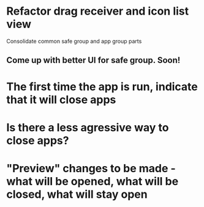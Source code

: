 * Refactor drag receiver and icon list view
Consolidate common safe group and app group parts
** Come up with better UI for safe group. Soon!
* The first time the app is run, indicate that it will close apps
* Is there a less agressive way to close apps?
* "Preview" changes to be made - what will be opened, what will be closed, what will stay open
